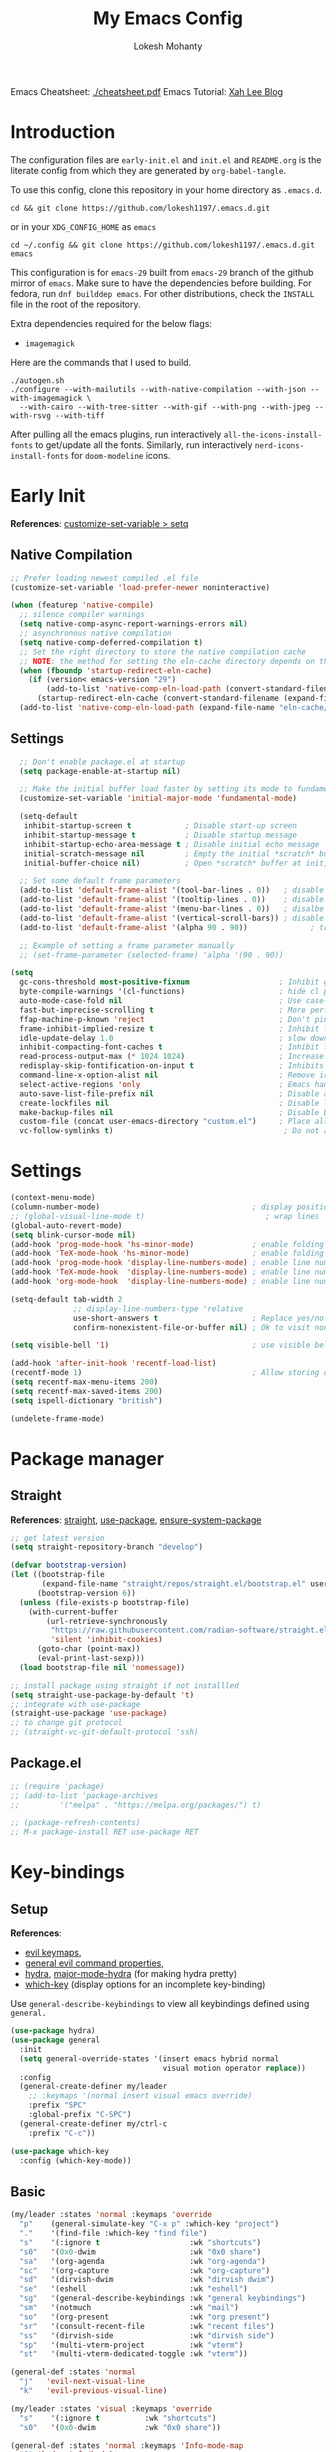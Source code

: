 #+title: My Emacs Config
#+author: Lokesh Mohanty
#+property: header-args:emacs-lisp :tangle init.el
#+startup: overview

Emacs Cheatsheet: [[file:cheatsheet.pdf][./cheatsheet.pdf]]
Emacs Tutorial: [[http://xahlee.info/emacs/emacs/emacs.html][Xah Lee Blog]] 

* Introduction
The configuration files are ~early-init.el~ and ~init.el~ and ~README.org~ is the literate config from which they are generated by =org-babel-tangle=.

To use this config, clone this repository in your home directory as ~.emacs.d~.

#+begin_src shell
  cd && git clone https://github.com/lokesh1197/.emacs.d.git
#+end_src

or in your ~XDG_CONFIG_HOME~ as ~emacs~

#+begin_src shell
  cd ~/.config && git clone https://github.com/lokesh1197/.emacs.d.git emacs
#+end_src

This configuration is for ~emacs-29~ built from ~emacs-29~ branch of the github mirror of ~emacs~.
Make sure to have the dependencies before building. For fedora, run ~dnf builddep emacs~.
For other distributions, check the ~INSTALL~ file in the root of the repository.

Extra dependencies required for the below flags:
- ~imagemagick~

Here are the commands that I used to build. 

#+begin_src shell
  ./autogen.sh
  ./configure --with-mailutils --with-native-compilation --with-json --with-imagemagick \
    --with-cairo --with-tree-sitter --with-gif --with-png --with-jpeg --with-rsvg --with-tiff
#+end_src

After pulling all the emacs plugins, run interactively ~all-the-icons-install-fonts~ to get/update
all the fonts. Similarly, run interactively ~nerd-icons-install-fonts~ for ~doom-modeline~ icons.

* Early Init
*References*: [[https://emacs.stackexchange.com/a/106][customize-set-variable > setq]]

** Native Compilation

#+begin_src emacs-lisp :tangle early-init.el
  ;; Prefer loading newest compiled .el file
  (customize-set-variable 'load-prefer-newer noninteractive)

  (when (featurep 'native-compile)
    ;; silence compiler warnings
    (setq native-comp-async-report-warnings-errors nil)
    ;; asynchronous native compilation
    (setq native-comp-deferred-compilation t)
    ;; Set the right directory to store the native compilation cache
    ;; NOTE: the method for setting the eln-cache directory depends on the emacs version
    (when (fboundp 'startup-redirect-eln-cache)
      (if (version< emacs-version "29")
          (add-to-list 'native-comp-eln-load-path (convert-standard-filename (expand-file-name "var/eln-cache/" user-emacs-directory)))
        (startup-redirect-eln-cache (convert-standard-filename (expand-file-name "var/eln-cache/" user-emacs-directory)))))
    (add-to-list 'native-comp-eln-load-path (expand-file-name "eln-cache/" user-emacs-directory)))
#+end_src

** Settings

#+begin_src emacs-lisp :tangle early-init.el
    ;; Don't enable package.el at startup
    (setq package-enable-at-startup nil)

    ;; Make the initial buffer load faster by setting its mode to fundamental-mode
    (customize-set-variable 'initial-major-mode 'fundamental-mode)

    (setq-default
     inhibit-startup-screen t            ; Disable start-up screen
     inhibit-startup-message t           ; Disable startup message
     inhibit-startup-echo-area-message t ; Disable initial echo message
     initial-scratch-message nil         ; Empty the initial *scratch* buffer
     initial-buffer-choice nil)          ; Open *scratch* buffer at init, make it 't' for using nano-splash

    ;; Set some default frame parameters
    (add-to-list 'default-frame-alist '(tool-bar-lines . 0))   ; disable the toolbar
    (add-to-list 'default-frame-alist '(tooltip-lines . 0))    ; disable the toolbar
    (add-to-list 'default-frame-alist '(menu-bar-lines . 0))   ; disalbe the menu bar
    (add-to-list 'default-frame-alist '(vertical-scroll-bars)) ; disable scroll bars
    (add-to-list 'default-frame-alist '(alpha 90 . 90))				 ; transparency

    ;; Example of setting a frame parameter manually
    ;; (set-frame-parameter (selected-frame) 'alpha '(90 . 90))

  (setq
    gc-cons-threshold most-positive-fixnum                    ; Inhibit garbage collection during startup
    byte-compile-warnings '(cl-functions)                     ; hide cl package deprecation warning
    auto-mode-case-fold nil                                   ; Use case-sensitive `auto-mode-alist' for performance
    fast-but-imprecise-scrolling t                            ; More performant rapid scrolling over unfontified regions
    ffap-machine-p-known 'reject                              ; Don't ping things that look like domain names
    frame-inhibit-implied-resize t                            ; Inhibit frame resizing for performance
    idle-update-delay 1.0                                     ; slow down UI updates down
    inhibit-compacting-font-caches t                          ; Inhibit frame resizing for performance
    read-process-output-max (* 1024 1024)                     ; Increase how much is read from processes in a single chunk.
    redisplay-skip-fontification-on-input t                   ; Inhibits it for better scrolling performance.
    command-line-x-option-alist nil                           ; Remove irreleant command line options for faster startup
    select-active-regions 'only                               ; Emacs hangs when large selections contain mixed line endings.
    auto-save-list-file-prefix nil                            ; Disable auto-save
    create-lockfiles nil                                      ; Disable lockfiles
    make-backup-files nil                                     ; Disable backup files
    custom-file (concat user-emacs-directory "custom.el")     ; Place all "custom" code in a temporary file
    vc-follow-symlinks t)                                      ; Do not ask about symlink following
#+end_src

* Settings

#+begin_src emacs-lisp
  (context-menu-mode)											              ; show context menu on right click
  (column-number-mode)                                  ; display position on modeline
  ;; (global-visual-line-mode t)                           ; wrap lines
  (global-auto-revert-mode)
  (setq blink-cursor-mode nil)
  (add-hook 'prog-mode-hook 'hs-minor-mode)             ; enable folding
  (add-hook 'TeX-mode-hook 'hs-minor-mode)              ; enable folding for latex mode
  (add-hook 'prog-mode-hook 'display-line-numbers-mode) ; enable line numbers for all programming modes
  (add-hook 'TeX-mode-hook  'display-line-numbers-mode) ; enable line numbers for latex mode
  (add-hook 'org-mode-hook  'display-line-numbers-mode) ; enable line numbers for org mode

  (setq-default tab-width 2
                ;; display-line-numbers-type 'relative
                use-short-answers t                     ; Replace yes/no prompts with y/n
                confirm-nonexistent-file-or-buffer nil) ; Ok to visit non existent files

  (setq visible-bell '1)                                ; use visible bell instead of beep

  (add-hook 'after-init-hook 'recentf-load-list)
  (recentf-mode 1)                                      ; Allow storing of recent files list
  (setq recentf-max-menu-items 200)
  (setq recentf-max-saved-items 200)
  (setq ispell-dictionary "british")

  (undelete-frame-mode)										              ; allows recovering a deleted frame (emacs 29)
#+end_src

* Package manager
** Straight
*References*: [[https://github.com/radian-software/straight.el][straight]], [[https://github.com/jwiegley/use-package][use-package]], [[https://github.com/jwiegley/use-package#use-package-ensure-system-package][ensure-system-package]]

#+begin_src emacs-lisp
  ;; get latest version
  (setq straight-repository-branch "develop")

  (defvar bootstrap-version)
  (let ((bootstrap-file
         (expand-file-name "straight/repos/straight.el/bootstrap.el" user-emacs-directory))
        (bootstrap-version 6))
    (unless (file-exists-p bootstrap-file)
      (with-current-buffer
          (url-retrieve-synchronously
           "https://raw.githubusercontent.com/radian-software/straight.el/develop/install.el"
           'silent 'inhibit-cookies)
        (goto-char (point-max))
        (eval-print-last-sexp)))
    (load bootstrap-file nil 'nomessage))

  ;; install package using straight if not installled
  (setq straight-use-package-by-default 't)
  ;; integrate with use-package
  (straight-use-package 'use-package)
  ;; to change git protocol
  ;; (straight-vc-git-default-protocol 'ssh)
#+end_src

** Package.el

#+begin_src emacs-lisp
  ;; (require 'package)
  ;; (add-to-list 'package-archives
  ;; 	     '("melpa" . "https://melpa.org/packages/") t)

  ;; (package-refresh-contents)
  ;; M-x package-install RET use-package RET
#+end_src

* Key-bindings
** Setup
*References*:
- [[https://evil.readthedocs.io/en/latest/keymaps.html#leader-keys][evil keymaps]],
- [[https://github.com/noctuid/general.el#evil-command-properties][general evil command properties]],
- [[https://github.com/abo-abo/hydra][hydra]], [[https://github.com/jerrypnz/major-mode-hydra.el][major-mode-hydra]] (for making hydra pretty)
- [[https://github.com/justbur/emacs-which-key][which-key]] (display options for an incomplete key-binding)

Use =general-describe-keybindings= to view all keybindings defined using =general.=

#+begin_src emacs-lisp
  (use-package hydra)
  (use-package general
    :init
    (setq general-override-states '(insert emacs hybrid normal
                                    visual motion operator replace))
    :config
    (general-create-definer my/leader
      ;; :keymaps '(normal insert visual emacs override)
      :prefix "SPC"
      :global-prefix "C-SPC")
    (general-create-definer my/ctrl-c
      :prefix "C-c"))

  (use-package which-key
    :config (which-key-mode))
#+end_src

** Basic

#+begin_src emacs-lisp
  (my/leader :states 'normal :keymaps 'override
    "p"    (general-simulate-key "C-x p" :which-key "project")
    "."    '(find-file :which-key "find file")
    "s"    '(:ignore t                    :wk "shortcuts")
    "s0"   '(0x0-dwim                     :wk "0x0 share")
    "sa"   '(org-agenda                   :wk "org-agenda")
    "sc"   '(org-capture                  :wk "org-capture")
    "sd"   '(dirvish-dwim                 :wk "dirvish dwim")
    "se"   '(eshell                       :wk "eshell")
    "sg"   '(general-describe-keybindings :wk "general keybindings")
    "sm"   '(notmuch                      :wk "mail")
    "so"   '(org-present                  :wk "org present")
    "sr"   '(consult-recent-file          :wk "recent files")
    "ss"   '(dirvish-side                 :wk "dirvish side")
    "sp"   '(multi-vterm-project          :wk "vterm")
    "st"   '(multi-vterm-dedicated-toggle :wk "vterm"))

  (general-def :states 'normal
    "j"   'evil-next-visual-line
    "k"   'evil-previous-visual-line)

  (my/leader :states 'visual :keymaps 'override
    "s"    '(:ignore t          :wk "shortcuts")
    "s0"   '(0x0-dwim           :wk "0x0 share"))

  (general-def :states 'normal :keymaps 'Info-mode-map
    "?" 'hydra-info/body)

  (my/leader :states 'normal
    "h"   '(:ignore t :wk "help/hydra")
    "he"  '(hydra-expand/body :wk "expand")
    "ht"  '(hydra-tab-bar/body :wk "tab-bar")
    "hm"  '(hydra-mu4e-headers/body :wk "mu4e")
    "hi"  '(hydra-info/body :wk "info")
    "hp"  '(hydra-pdftools/body :wk "pdftooks")
    "hc"  '(hydra-org-clock/body :wk "org-clock")
    "hs"  '(hydra-smartparens/body :wk "smartparens")
    "hw"  '(hydra-window/body :wk "window")
    "hr"  '((lambda () (interactive) (load-file (expand-file-name "init.el" user-emacs-directory))) :wk "Reload emacs config")
    "hc"  '((lambda () (interactive) (find-file (expand-file-name "README.org" user-emacs-directory))) :wk "Goto emacs config"))
#+end_src

** Info
*References*: [[https://github.com/abo-abo/hydra/wiki/Info][info-summary]]

#+begin_src emacs-lisp
  (defhydra hydra-info (:color blue
                        :hint nil)
        "
  Info-mode:

    ^^_]_ forward  (next logical node)       ^^_l_ast (←)        _u_p (↑)                             _f_ollow reference       _T_OC
    ^^_[_ backward (prev logical node)       ^^_r_eturn (→)      _m_enu (↓) (C-u for new window)      _i_ndex                  _d_irectory
    ^^_n_ext (same level only)               ^^_H_istory         _g_oto (C-u for new window)          _,_ next index item      _c_opy node name
    ^^_p_rev (same level only)               _<_/_t_op           _b_eginning of buffer                virtual _I_ndex          _C_lone buffer
    regex _s_earch (_S_ case sensitive)      ^^_>_ final         _e_nd of buffer                      ^^                       _a_propos

    _1_ .. _9_ Pick first .. ninth item in the node's menu.

  "
        ("]"   Info-forward-node)
        ("["   Info-backward-node)
        ("n"   Info-next)
        ("p"   Info-prev)
        ("s"   Info-search)
        ("S"   Info-search-case-sensitively)

        ("l"   Info-history-back)
        ("r"   Info-history-forward)
        ("H"   Info-history)
        ("t"   Info-top-node)
        ("<"   Info-top-node)
        (">"   Info-final-node)

        ("u"   Info-up)
        ("^"   Info-up)
        ("m"   Info-menu)
        ("g"   Info-goto-node)
        ("b"   beginning-of-buffer)
        ("e"   end-of-buffer)

        ("f"   Info-follow-reference)
        ("i"   Info-index)
        (","   Info-index-next)
        ("I"   Info-virtual-index)

        ("T"   Info-toc)
        ("d"   Info-directory)
        ("c"   Info-copy-current-node-name)
        ("C"   clone-buffer)
        ("a"   info-apropos)

        ("1"   Info-nth-menu-item)
        ("2"   Info-nth-menu-item)
        ("3"   Info-nth-menu-item)
        ("4"   Info-nth-menu-item)
        ("5"   Info-nth-menu-item)
        ("6"   Info-nth-menu-item)
        ("7"   Info-nth-menu-item)
        ("8"   Info-nth-menu-item)
        ("9"   Info-nth-menu-item)

        ("?"   Info-summary "Info summary")
        ("h"   Info-help "Info help")
        ("q"   Info-exit "Info exit")
        ("C-g" nil "cancel" :color blue))
#+end_src

** Buffer
*References*: [[https://github.com/abo-abo/hydra/wiki/Ibuffer][ibuffer]]
Default: =C-x b=

#+begin_src emacs-lisp
  (my/leader :states 'normal :keymaps 'override
    "b"    '(:ignore t        :wk "buffer")
    "bi"   '(ibuffer          :wk "ibuffer")
    "bf"   '(consult-buffer-other-frame    :wk "in other window")
    "bg"   '(revert-buffer    :wk "revert")
    "bw"   '(consult-buffer-other-window    :wk "in other window")
    "bs"   '(consult-buffer   :wk "switch")
    "bk"   '(kill-current-buffer :wk "kill"))
#+end_src

#+begin_src emacs-lisp
  (defhydra hydra-ibuffer-main (:color pink :hint nil)
    "
   ^Navigation^ | ^Mark^        | ^Actions^        | ^View^
  -^----------^-+-^----^--------+-^-------^--------+-^----^-------
    _k_:    ʌ   | _m_: mark     | _D_: delete      | _g_: refresh
   _RET_: visit | _u_: unmark   | _S_: save        | _s_: sort
    _j_:    v   | _*_: specific | _a_: all actions | _/_: filter
  -^----------^-+-^----^--------+-^-------^--------+-^----^-------
  "
    ("j" ibuffer-forward-line)
    ("RET" ibuffer-visit-buffer :color blue)
    ("k" ibuffer-backward-line)

    ("m" ibuffer-mark-forward)
    ("u" ibuffer-unmark-forward)
    ("*" hydra-ibuffer-mark/body :color blue)

    ("D" ibuffer-do-delete)
    ("S" ibuffer-do-save)
    ("a" hydra-ibuffer-action/body :color blue)

    ("g" ibuffer-update)
    ("s" hydra-ibuffer-sort/body :color blue)
    ("/" hydra-ibuffer-filter/body :color blue)

    ("o" ibuffer-visit-buffer-other-window "other window" :color blue)
    ("q" quit-window "quit ibuffer" :color blue)
    ("." nil "toggle hydra" :color blue))

  (defhydra hydra-ibuffer-mark (:color teal :columns 5
                                :after-exit (hydra-ibuffer-main/body))
    "Mark"
    ("*" ibuffer-unmark-all "unmark all")
    ("M" ibuffer-mark-by-mode "mode")
    ("m" ibuffer-mark-modified-buffers "modified")
    ("u" ibuffer-mark-unsaved-buffers "unsaved")
    ("s" ibuffer-mark-special-buffers "special")
    ("r" ibuffer-mark-read-only-buffers "read-only")
    ("/" ibuffer-mark-dired-buffers "dired")
    ("e" ibuffer-mark-dissociated-buffers "dissociated")
    ("h" ibuffer-mark-help-buffers "help")
    ("z" ibuffer-mark-compressed-file-buffers "compressed")
    ("b" hydra-ibuffer-main/body "back" :color blue))

  (defhydra hydra-ibuffer-action (:color teal :columns 4
                                  :after-exit
                                  (if (eq major-mode 'ibuffer-mode)
                                      (hydra-ibuffer-main/body)))
    "Action"
    ("A" ibuffer-do-view "view")
    ("E" ibuffer-do-eval "eval")
    ("F" ibuffer-do-shell-command-file "shell-command-file")
    ("I" ibuffer-do-query-replace-regexp "query-replace-regexp")
    ("H" ibuffer-do-view-other-frame "view-other-frame")
    ("N" ibuffer-do-shell-command-pipe-replace "shell-cmd-pipe-replace")
    ("M" ibuffer-do-toggle-modified "toggle-modified")
    ("O" ibuffer-do-occur "occur")
    ("P" ibuffer-do-print "print")
    ("Q" ibuffer-do-query-replace "query-replace")
    ("R" ibuffer-do-rename-uniquely "rename-uniquely")
    ("T" ibuffer-do-toggle-read-only "toggle-read-only")
    ("U" ibuffer-do-replace-regexp "replace-regexp")
    ("V" ibuffer-do-revert "revert")
    ("W" ibuffer-do-view-and-eval "view-and-eval")
    ("X" ibuffer-do-shell-command-pipe "shell-command-pipe")
    ("b" nil "back"))

  (defhydra hydra-ibuffer-sort (:color amaranth :columns 3)
    "Sort"
    ("i" ibuffer-invert-sorting "invert")
    ("a" ibuffer-do-sort-by-alphabetic "alphabetic")
    ("v" ibuffer-do-sort-by-recency "recently used")
    ("s" ibuffer-do-sort-by-size "size")
    ("f" ibuffer-do-sort-by-filename/process "filename")
    ("m" ibuffer-do-sort-by-major-mode "mode")
    ("b" hydra-ibuffer-main/body "back" :color blue))

  (defhydra hydra-ibuffer-filter (:color amaranth :columns 4)
    "Filter"
    ("m" ibuffer-filter-by-used-mode "mode")
    ("M" ibuffer-filter-by-derived-mode "derived mode")
    ("n" ibuffer-filter-by-name "name")
    ("c" ibuffer-filter-by-content "content")
    ("e" ibuffer-filter-by-predicate "predicate")
    ("f" ibuffer-filter-by-filename "filename")
    (">" ibuffer-filter-by-size-gt "size")
    ("<" ibuffer-filter-by-size-lt "size")
    ("/" ibuffer-filter-disable "disable")
    ("b" hydra-ibuffer-main/body "back" :color blue))
#+end_src

#+begin_src emacs-lisp
  (use-package ibuffer :straight (:type built-in))
  (add-hook 'ibuffer-hook #'hydra-ibuffer-main/body)
#+end_src

** Window

#+begin_src emacs-lisp
  (defhydra hydra-window (:color blue :hint nil)
    "
                                                                 ╭─────────┐
     Move to               Size            Split           Do    │ Windows │
  ╭──────────────────────────────────────────────────────────────┴─────────╯
        ^_k_^           ^_K_^       ╭─┬─┐^ ^        ╭─┬─┐^ ^         ↺ [_u_] undo layout
        ^^↑^^           ^^↑^^       │ │ │_v_ertical ├─┼─┤_b_alance   ↻ [_r_] restore layout
    _h_ ←   → _l_   _H_ ←   → _L_   ╰─┴─╯^ ^        ╰─┴─╯^ ^         ✗ [_d_] close window
        ^^↓^^           ^^↓^^       ╭───┐^ ^        ╭───┐^ ^         ⇋ [_w_] cycle window
        ^_j_^           ^_J_^       ├───┤_s_tack    │   │_z_oom
        ^^ ^^           ^^ ^^       ╰───╯^ ^        ╰───╯^ ^       
  --------------------------------------------------------------------------------
            "
    ("<ESC>" nil "quit")
    ("b" balance-windows)
    ("d" delete-window)
    ("H" shrink-window-horizontally :color red)
    ("h" windmove-left :color red)
    ("J" shrink-window :color red)
    ("j" windmove-down :color red)
    ("K" enlarge-window :color red)
    ("k" windmove-up :color red)
    ("L" enlarge-window-horizontally :color red)
    ("l" windmove-right :color red)
    ("r" winner-redo :color red)
    ("s" split-window-vertically :color red)
    ("u" winner-undo :color red)
    ("v" split-window-horizontally :color red)
    ("w" other-window)
    ("z" delete-other-windows))

#+end_src

** Tab
*References*: [[https://github.com/abo-abo/hydra/wiki/Emacs-27-tab-bar-mode][tab-bar-mode]]
Default: =C-x t=

#+begin_src emacs-lisp
  (my/leader :states 'normal :keymaps 'override
    "t"    '(:ignore t :wk "tab")
    "tb"   '(switch-to-buffer-other-tab :wk "buffer")
    "tc"   '(tab-close                  :wk "close")
    "tf"   '(find-file-other-tab        :wk "file")
    "tr"   '(tab-rename                 :wk "close"))
  
  (defhydra hydra-tab-bar (:color amaranth)
    "Tab Bar Operations"
    ("n" tab-new "Create a new tab" :column "Creation")
    ("d" dired-other-tab "Open Dired in another tab")
    ("f" find-file-other-tab "Find file in another tab")
    ("0" tab-close "Close current tab")
    ("m" tab-move "Move current tab" :column "Management")
    ("r" tab-rename "Rename Tab")
    ("<return>" tab-bar-select-tab-by-name "Select tab by name" :column "Navigation")
    ("l" tab-next "Next Tab")
    ("h" tab-previous "Previous Tab")
    ("q" nil "Exit" :exit t))
#+end_src

** Frame
Default: =C-x 5=

#+begin_src emacs-lisp
  (my/leader :states 'normal :keymaps 'override
    "f"    '(:ignore t                  :wk "frame")
    "fc"   '(clone-frame                :wk "clone")
    "fc"   '(other-frame                :wk "other")
    "fd"   '(delete-frame               :wk "delete")
    "fu"   '(undelete-frame             :wk "undelete")
    "fb"   '(consult-buffer-other-frame :wk "buffer")
    "ff"   '(find-file-other-frame      :wk "file"))
#+end_src

** Custom

#+begin_src emacs-lisp
  (my/leader :states 'normal :keymaps 'override
    "z"   '(:ignore t                       :wk "toggle")
    "zl"  '(custom/toggle-line-numbers-type :wk "relative line number")
    "zw"  '(custom/toggle-tab-width         :wk "tab width")
    "zi"  '(custom/toggle-indent-mode       :wk "tab indent")
    "zo"  '(org-toggle-inline-images        :wk "toggle inline images")
    "zt"  '(toggle-truncate-lines           :wk "toggle truncate lines"))
#+end_src

#+begin_src emacs-lisp
  (defun custom/toggle-line-numbers-type ()
      "Toggle line numbers type between relative and absolute"
      (interactive)
      (setq display-line-numbers-type (if (eq display-line-numbers-type t) 'relative 't))
      (display-line-numbers-mode)
      (display-line-numbers-mode))
  (defun custom/toggle-tab-width ()
      "Toggle setting tab widths between 2, 4 and 8"
      (interactive)
      (setq tab-width (if (= tab-width 8) 2 (if (= tab-width 4) 8 4)))
      (redraw-display))
  (defun custom/toggle-indent-mode ()
      "toggle indenting modes"
      (interactive)
      (setq indent-tabs-mode (if (eq indent-tabs-mode t) nil t))
      (message "Indenting using %s." (if (eq indent-tabs-mode t) "tabs" "spaces")))
  ;; Change opacity from input with empty as 100
  (defun custom/change-opacity (opacity)
      "Change the opacity of the frame"
      (interactive "nOpacity: ")
      (set-frame-parameter (selected-frame) 'alpha
                           (list (if (equal opacity 0)
                                 100
                                 (/ opacity 100.0)))))
#+end_src

* Graphics
** Font
*Preferred fonts*:
- Source Code Pro
- Iosevka Fixed SS07

#+begin_src emacs-lisp
  (set-face-attribute 'default nil :family "Iosevka Fixed SS07" :height 135)
  (set-face-attribute 'font-lock-comment-face nil
                      :family "Iosevka Fixed SS07"
                      :height 135
                      :slant 'italic)
#+end_src

** Icons
*References*: [[https://github.com/domtronn/all-the-icons.el][all-the-icons]], [[https://github.com/iyefrat/all-the-icons-completion][all-the-icons-completion]]
*Note*: run ~all-the-icons-install-fonts~ interactively to fix font errors

#+begin_src emacs-lisp
  (use-package all-the-icons
    :if (display-graphic-p))

  (use-package all-the-icons-completion
    :after all-the-icons
    :config (all-the-icons-completion-mode))
#+end_src

** Theme
*References*: [[https://github.com/doomemacs/themes][doom-themes]], [[https://github.com/doomemacs/themes/tree/screenshots][doom-theme-screenshots]]

#+begin_src emacs-lisp
  ;; required as during daemon initialization, there are no frames
  ;; (use-package modus-themes
  ;; 	:config
  ;; 	(load-theme 'modus-vivendi-tinted t))
  ;; (use-package gruvbox-theme
  ;;   :config
  ;;   (load-theme 'gruvbox-dark-medium t))
  (use-package doom-themes
    :config
      (load-theme 'doom-palenight t))
#+end_src

** Modeline
*References*: [[https://github.com/seagle0128/doom-modeline][doom-modeline]]

#+begin_src emacs-lisp
  ;; very minimal modeline
  ;; (use-package mood-line
  ;;   :config
  ;;   (mood-line-mode))

  ;; run (nerd-icons-install-fonts) to install fonts
  (use-package doom-modeline
    :init
  	;; If the actual char height is larger, it respects the actual height.
  	(setq doom-modeline-height 25)
  	(setq doom-modeline-bar-width 4)
  	(setq doom-modeline-window-width-limit 85)

  	;; Whether display icons in the mode-line.
  	;; While using the server mode in GUI, should set the value explicitly.
  	(setq doom-modeline-icon t)

  	(setq doom-modeline-unicode-fallback t)
  	(setq doom-modeline-minor-modes t)

  	;; If non-nil, a word count will be added to the selection-info modeline segment.
  	(setq doom-modeline-enable-word-count nil)

  	;; Major modes in which to display word count continuously.
  	;; Also applies to any derived modes. Respects `doom-modeline-enable-word-count'.
  	;; If it brings the sluggish issue, disable `doom-modeline-enable-word-count' or
  	;; remove the modes from `doom-modeline-continuous-word-count-modes'.
  	(setq doom-modeline-continuous-word-count-modes '(markdown-mode gfm-mode org-mode))

  	;; Whether display the indentation information.
  	(setq doom-modeline-indent-info nil)

  	;; Whether display the total line number。
  	(setq doom-modeline-total-line-number nil)

  	;; When non-nil, always show the register name when recording an evil macro.
  	(setq doom-modeline-always-show-macro-register t)

  	;; By default, almost all segments are displayed only in the active window. To
  	;; display such segments in all windows, specify e.g.
  	(setq doom-modeline-always-visible-segments '(mu4e irc))
  	(doom-modeline-mode 1))
#+end_src

** Terminal fixes (emacs -nw)
  
#+begin_src emacs-lisp
  (set-language-environment 'utf-8)
  (setq locale-coding-system 'utf-8)

  ;; set the default encoding system
  (prefer-coding-system 'utf-8)
  (setq default-file-name-coding-system 'utf-8)
  (set-default-coding-systems 'utf-8)
  (set-terminal-coding-system 'utf-8)
  (set-keyboard-coding-system 'utf-8)

  ;; Treat clipboard input as UTF-8 string first; compound text next, etc.
  (setq x-select-request-type '(UTF8_STRING COMPOUND_TEXT TEXT STRING))
#+end_src

* Text Edit/Jump
** Evil (edit text like in vim)
*References*: [[https://evil.readthedocs.io/en/latest/overview.html][evil]], [[https://github.com/emacs-evil/evil-collection][evil-collection]], [[https://github.com/emacs-evil/evil/blob/master/evil-maps.el][evil maps]]
| =C-x= =C-z= | toggle Emacs state | evil-toggle-key |

  #+begin_src emacs-lisp
    (use-package evil
      :init
      (setq evil-want-keybinding nil) ;; required by evil-collection
      :custom
      (evil-shift-width 2)
      (evil-want-find-undo t) ;; insert mode undo steps as per emacs
      (evil-undo-system 'undo-redo) ;; use native commands in emacs 28
      (evil-symbol-word-search t)		; */# search the symbol under the cursor instead of the word
      :config
      (evil-mode 1)
      ;; replace <C-z> with <C-x C-z> to use <C-z> to suspend frame instead
      (define-key evil-motion-state-map (kbd "C-z") 'suspend-frame)
      (define-key evil-motion-state-map (kbd "C-x C-z") 'evil-emacs-state)
      (define-key evil-emacs-state-map (kbd "C-z") 'suspend-frame)
      (define-key evil-emacs-state-map (kbd "C-x C-z") 'evil-exit-emacs-state)
      ;; make <C-z> emulate vim in insert/replace mode 
      (define-key evil-insert-state-map (kbd "C-z") (kbd "C-q C-z"))
      (define-key evil-insert-state-map (kbd "C-x C-z") 'evil-emacs-state)
      (define-key evil-replace-state-map (kbd "C-z") (kbd "C-q C-z"))
      )

    (use-package evil-collection
      :after evil
      :custom (evil-collection-setup-minibuffer t)
      :init (evil-collection-init))
  #+end_src

** Evil Multiple Cursors
*References*: [[https://github.com/gabesoft/evil-mc][evil-mc]]
Commands Prefix: g.

  #+begin_src emacs-lisp
    (use-package evil-mc
    	:demand t
      :config (global-evil-mc-mode 1))
  #+end_src

** Evil Owl (view registers and marks on the fly)
*References*: [[https://github.com/mamapanda/evil-owl][evil-owl]]

#+begin_src emacs-lisp
  (use-package posframe)
  (use-package evil-owl
    :after posframe
    :config
    ;; (setq evil-owl-max-string-length 500)
    ;; (add-to-list 'display-buffer-alist
    ;;              '("*evil-owl*"
    ;;                (display-buffer-in-side-window)
    ;;                (side . bottom)
    ;;                (window-height . 0.3)))
    (setq evil-owl-display-method 'posframe
          evil-owl-extra-posframe-args '(:width 50 :height 20)
          evil-owl-max-string-length 50)
    (evil-owl-mode))
#+end_src

** Evil Lion (aligning text)
*References*: [[https://github.com/edkolev/evil-lion][evil-lion]]
Commands: =gl (left align)=, =gL (right align)=

#+begin_src emacs-lisp
  (use-package evil-lion
    :config (evil-lion-mode))
#+end_src

** Avy

#+begin_src emacs-lisp
  (use-package avy
  	:custom (avy-timeout-seconds 0.3)
    :general (:states 'normal :keymaps 'override
                      "K" 'avy-goto-char-timer))
#+end_src

** Add surroundings in pairs
*References*: [[https://github.com/emacs-evil/evil-surround][evil-surround]], [[https://github.com/cute-jumper/embrace.el][embrace]]

#+begin_src emacs-lisp
  (use-package evil-surround
    :config (global-evil-surround-mode 1))

  (use-package embrace
    :commands embrace-commander
    :general (:states 'normal
                      ;; "ys"   '(embrace-add    :wk "add surrounding")
                      ;; "cs"   '(embrace-change :wk "change surrounding")
                      ;; "ds"   '(embrace-delete :wk "delete surrounding")
                      "s" 'embrace-commander))
#+end_src

** Expand Region (increase selected region by semantics)
*References*: [[https://github.com/magnars/expand-region.el][expand-region]]

#+begin_src emacs-lisp
  (use-package expand-region)

  (defhydra hydra-expand ()
    "Zoom/Expand Region"
    ("n" er/expand-region    "expand-region")
    ("p" er/contract-region  "contract-region")
    ("h" text-scale-increase "zoom in ")
    ("l" text-scale-decrease "zoom out"))
#+end_src

* Org mode
** Settings
*References*: [[https://orgmode.org/worg/org-tutorials/index.html][tutorials]]

#+begin_src emacs-lisp
  (use-package org
  	:custom
  	(org-startup-folded 'content)
  	(org-startup-indented t)
  	(org-confim-babel-evaluate nil)
  	(org-hide-emphasis-markers t)
  	(org-hidden-keywords nil)			; enabling it couases fontification error and problem with org-appear
  	;; (org-pretty-entities t)		; "C-c C-x \" to toggle
  	(org-image-actual-width nil)
  	:config
  	;; open pdfs with okular
  	;; (setq org-preview-latex-default-process 'dvisvgm)
  	(setq org-format-latex-options (plist-put org-format-latex-options :scale 1.5))
  	;; (setf (alist-get "\\.pdf\\'" org-file-apps nil nil #'equal) "okular %s")
  	;; (setf (alist-get "\\.pdf::\\([0-9]+\\)?\\'" org-file-apps nil nil #'equal) "okular %s -p %1")
  	(org-add-link-type "xdg-open" (lambda (path) (browse-url-xdg-open path)))
  	(setq org-export-backends '(ascii html icalendar latex md odt)))

  ;; from https://stackoverflow.com/a/47850858/6479297 to littering due to org export
  ;; issue: doesn't respect "#+export_file_name" property
  (defun my/org-export-to-customized-location (orig-fun extension &optional subtreep pub-dir)
    (unless pub-dir (setq pub-dir ".output")
  					(unless (file-directory-p pub-dir)
  						(make-directory pub-dir)))
    (apply orig-fun extension subtreep pub-dir nil))
  (advice-add 'org-export-output-file-name :around #'my/org-export-to-customized-location)
#+end_src

** Variables

#+begin_src emacs-lisp
  (setq org-directory "~/Documents/Org")

  (setq org-agenda-files '("calendar.org" "tasks.org"))

  (setq org-todo-keywords 
        '((sequence "TODO(t@/!)" "ACTIVE(a!)" "BACKLOG(b!)" "HOLD(h@/!)" "ATTEND(A!)" "|" "DONE(D!)" "CANCELLED(C!)" "MISSED(M!)")))

  (setq org-capture-templates 
        `(("t" "Tasks")
          ("tt" "General" entry 
           (file+olp "tasks.org" "Inbox")
           "* TODO %? %^G\n:PROPERTIES:\n:Created: %U\n:LOCATION: %a\n:END:\n  %i" 
           :empty-lines 1)
          ("ts" "Scheduled" entry 
           (file+olp "tasks.org" "Inbox")
           "* TODO %? %^G\nSCHEDULED: %^t\n:PROPERTIES:\n:Created: %U\n:LOCATION: %a\n:END:\n  %i" 
           :empty-lines 1)
          ("td" "With a deadline" entry 
           (file+olp "tasks.org" "Inbox")
           "* TODO %? %^G\nDEADLINE: %^t\n:PROPERTIES:\n:Created: %U\n:LOCATION: %a\n:END:\n  %i" 
           :empty-lines 1)
          ("tl" "Links to visit" entry 
           (file+olp "tasks.org" "Links")
           "* TODO [[%c][%^{Link Title}]] %^G\n:PROPERTIES:\n:Created: %U\n:END:\n  %i" 
           :empty-lines 1)

          ("p" "Project Task")
          ("pt" "General" entry 
           (file+olp "tasks.org" "Projects")
           "* TODO %? %^G\n:PROPERTIES:\n:Created: %U\n:LOCATION: %a\n:END:\n  %i" 
           :empty-lines 1)
          ("ps" "Scheduled" entry 
           (file+olp "tasks.org" "Projects")
           "* TODO %? %^G\nSCHEDULED: %^t\n:PROPERTIES:\n:Created: %U\n:LOCATION: %a\n:END:\n  %i" 
           :empty-lines 1)
          ("pd" "With a deadline" entry 
           (file+olp "tasks.org" "Projects")
           "* TODO %? %^G\nDEADLINE: %^t\n:PROPERTIES:\n:Created: %U\n:LOCATION: %a\n:END:\n  %i" 
           :empty-lines 1)

          ("n" "Notes")
          ("nn" "General" entry 
           (file "notes.org")
           "* %? %^G\n:PROPERTIES:\n:Created: %U\n:LOCATION: %a\n:END:\n  %i")
          ("np" "Project" entry 
           (file+olp "notes.org" "Project")
           "* %? :@work\n:PROPERTIES:\n:CATEGORIES: %^{Categories}\n:Created: %U\n:LOCATION: %a\n:END:\n  %i")
          ("nv" "Vocabulary" entry 
           (file+olp+datetree "notes.org" "Vocabulary")
           "\n* %<%I:%M %p>\n\n%?\n"
           :clock-in :clock-resume :empty-lines 1)

          ;; ("j" "Journal Entries")
          ("j" "Journal" entry
           (file+olp+datetree "journal.org")
           "\n* %<%I:%M %p> - %? :journal:\n"
           :clock-in :clock-resume :empty-lines 1)

          ("h" "Habit Entries")
          ("hd" "Daily Habit" entry
           (file+olp "tasks.org" "Repeat Tasks")
           "* TODO %?\nSCHEDULED: <%<%Y-%m-%d %a .+1d>>\n:PROPERTIES:\n:STYLE:    habit\n:Created: %U\n:END:\n"
           :empty-lines 1)
          ("hw" "Weekly Habit" entry
           (file+olp "tasks.org" "Repeat Tasks")
           "* TODO %?\nSCHEDULED: <%<%Y-%m-%d %a .+1w>>\n:PROPERTIES:\n:STYLE:    habit\n:Created: %U\n:END:\n"
           :empty-lines 1)
          ("hm" "Monthly Habit" entry
           (file+olp "tasks.org" "Repeat Tasks")
           "* TODO %?\nSCHEDULED: <%<%Y-%m-%d %a .+1m>>\n:PROPERTIES:\n:STYLE:    habit\n:Created: %U\n:END:\n"
           :empty-lines 1)
          ("hy" "Yearly Habit" entry
           (file+olp "tasks.org" "Repeat Tasks")
           "* TODO %?\nSCHEDULED: <%<%Y-%m-%d %a .+1y>>\n:PROPERTIES:\n:STYLE:    habit\n:Created: %U\n:END:\n"
           :empty-lines 1)
          ("hr" "Repeat Tasks" entry 
           (file+olp "tasks.org" "Repeat Tasks")
           "* REPEAT %?\nSCHEDULED: <%<%Y-%m-%d %a .+1d>>\n:PROPERTIES:\n:Created: %U\n:STYLE: habit\n:REPEAT_TO_STATE: REPEAT\n:LOGGING: DONE(!)\n:ARCHIVE: %%s_archive::* Habits\n:END:\n")

          ))
#+end_src

** Visual (bullets, fragtog, appear)
*References*: [[https://github.com/sabof/org-bullets][org-bullets]], [[https://github.com/awth13/org-appear][org-appear]]

#+begin_src emacs-lisp
  (use-package org-bullets
    :after org
    :hook (org-mode . org-bullets-mode))

  (use-package org-appear
    :after org
    :hook (org-mode . org-appear-mode)
    :custom
    (org-appear-autoemphasis t)
    (org-appear-autolinks t)
    (org-appear-autoentities t)
    (org-appear-autosubmarkers t)	; sub/super scripts
    (org-appear-autokeywords t)	; kkywords in org-hidden-keywords
    (org-appear-delay 0.3))
#+end_src

** Source blocks

#+begin_src emacs-lisp
  (org-babel-do-load-languages
    'org-babel-load-languages
        '((C          . t)
          (python     . t)
          (shell      . t)
          (latex      . t)
          (js         . t)
          (sql        . t)
          (haskell    . t)))
#+end_src

** Evil Org (evil kebindings for org)
*References*: [[https://github.com/Somelauw/evil-org-mode][evil-org]]

#+begin_src emacs-lisp
  (use-package evil-org
    :after org
    ;; :hook (org-mode . (lambda () evil-org-mode))
    :hook (org-mode . evil-org-mode)
    :config
    (require 'evil-org-agenda)
    (evil-org-agenda-set-keys))
#+end_src

** Roam (for note taking)
*References*: [[https://www.orgroam.com/manual.html][org-roam]]

#+begin_src emacs-lisp
  (use-package org-roam
    :config
    (setq org-roam-directory (file-truename "~/Documents/Org/Roam"))
    (org-roam-db-autosync-mode))
  
  (my/ctrl-c
    "l"   '(org-store-link                 :wk "org store link")
    "n"   '(:ignore t                      :wk "org roam")
    "nt"  '(org-roam-buffer-toggle         :wk "toggle backlinks")
    "nf"  '(org-roam-node-find             :wk "find node")
    "nd"  '(:ignore t                      :wk "dailies")
    "nd1" '(org-roam-dailies-goto-today    :wk "today")
    "nd2" '(org-roam-dailies-goto-tomorrow :wk "tomorrow")
    "ng"  '(org-roam-graph                 :wk "node graph"))

  (my/ctrl-c :keymaps 'org-mode-map
    "ni" '(org-roam-node-insert      :wk "insert")
    "nI" '(org-roam-insert-immediate :wk "insert immediate"))
#+end_src

** Clock
*References*: [[https://github.com/abo-abo/hydra/wiki/Org-clock-and-timers][org-clock]]

#+begin_src emacs-lisp
   (defhydra hydra-org-clock (:color blue :hint nil)
     "
  ^Clock:^ ^In/out^     ^Edit^   ^Summary^    | ^Timers:^ ^Run^           ^Insert
  -^-^-----^-^----------^-^------^-^----------|--^-^------^-^-------------^------
  (_?_)    _i_n         _e_dit   _g_oto entry | (_z_)     _r_elative      ti_m_e
   ^ ^     _c_ontinue   _q_uit   _d_isplay    |  ^ ^      cou_n_tdown     i_t_em
   ^ ^     _o_ut        ^ ^      _r_eport     |  ^ ^      _p_ause toggle
   ^ ^     ^ ^          ^ ^      ^ ^          |  ^ ^      _s_top
  "
     ("i" org-clock-in)
     ("c" org-clock-in-last)
     ("o" org-clock-out)
   
     ("e" org-clock-modify-effort-estimate)
     ("q" org-clock-cancel)

     ("g" org-clock-goto)
     ("d" org-clock-display)
     ("r" org-clock-report)
     ("?" (org-info "Clocking commands"))

    ("r" org-timer-start)
    ("n" org-timer-set-timer)
    ("p" org-timer-pause-or-continue)
    ("s" org-timer-stop)

    ("m" org-timer)
    ("t" org-timer-item)
    ("z" (org-info "Timers")))
#+end_src

* Languages
** Tree Sitter (Syntax highlighter)
Make sure to install the treesitter language grammars.
You can do this by following the below steps:

#+begin_src shell
  git clone https://github.com/casouri/tree-sitter-module.git
  cd tree-sitter-module
  ./batch.sh
  sudo mv dist /usr/local/lib/tree-sitter
#+end_src

*Configuration*:

#+begin_src emacs-lisp
  (setq treesit-extra-load-path '("/usr/local/lib/tree-sitter"))

  (setq major-mode-remap-alist
   '((yaml-mode       . yaml-ts-mode)
     (bash-mode       . bash-ts-mode)
     (js2-mode        . js-ts-mode)
     (typescript-mode . typescript-ts-mode)
     (json-mode       . json-ts-mode)
     (css-mode        . css-ts-mode)
     (cmake-mode      . cmake-ts-mode)
     (python-mode     . python-ts-mode)))

  (add-to-list 'auto-mode-alist '("\\.cmake\\'" . cmake-ts-mode))
  (add-to-list 'auto-mode-alist '("CMakeLists.txt" . cmake-ts-mode))
#+end_src

** Latex
*References*: [[https://www.gnu.org/software/auctex/manual/auctex.html][auctex]], [[https://www.gnu.org/software/auctex/manual/auctex.html#Indices][auctex(shortcuts)]], [[https://github.com/cdominik/cdlatex][cdlatex]](abbreviations), [[https://www.gnu.org/software/auctex/manual/reftex.html][reftex]](references, labels, ...)

*** AucTeX

#+begin_src emacs-lisp
  (use-package tex
    :straight auctex
    :general
    (:states '(normal insert visual emacs) :keymaps 'TeX-mode-map
             "C-c C-g" '(pdf-sync-forward-search)
             "<f2>" 'preview-document)
    :custom
    (TeX-auto-save t)
    (TeX-parse-self t)
    (TeX-PDF-mode t)
    (preview-auto-cache-preamble t)
    ;; (TeX-view-program-selection '((output-pdf "xdg-open")))
    (TeX-source-correlate-method (quote synctex))
    (TeX-source-correlate-mode t)
    (TeX-source-correlate-start-server t)
    (TeX-view-program-selection '((output-pdf "PDF Tools")))
    (TeX-output-dir "output")
    :config
    (add-hook 'TeX-after-compilation-finished-functions
              #'TeX-revert-document-buffer)
    ;; (add-hook 'TeX-after-TeX-LaTeX-command-finished-hook #'TeX-revert-document-buffer)
    (setq-default TeX-master nil))

  (add-hook 'LaTeX-mode-hook 'prettify-symbols-mode)
#+end_src

*** CDLatex

#+begin_src emacs-lisp
  (use-package cdlatex
    :hook
    (LaTeX-mode . turn-on-cdlatex)
    ;; (LaTeX-mode . cdlatex-mode)
    (org-mode . org-cdlatex-mode)
    :bind (:map cdlatex-mode-map ("<tab>" . cdlatex-tab))
    :config
    (dolist (cmd '(("vc" "Insert \\vect{}" "\\vect{?}"
                    cdlatex-position-cursor nil nil t)
                   ("equ*" "Insert equation* env"
                    "\\begin{equation*}\n?\n\\end{equation*}"
                    cdlatex-position-cursor nil t nil)
                   ("sn*" "Insert section* env"
                    "\\section*{?}"
                    cdlatex-position-cursor nil t nil)
                   ("ss*" "Insert subsection* env"
                    "\\subsection*{?}"
                    cdlatex-position-cursor nil t nil)
                   ("sss*" "Insert subsubsection* env"
                    "\\subsubsection*{?}"
                    cdlatex-position-cursor nil t nil)))
      (push cmd cdlatex-command-alist))

    (setq cdlatex-math-symbol-alist '((?F ("\\Phi"))
                                      (?o ("\\omega" "\\mho" "\\mathcal{O}"))
                                      (?6 ("\\partial"))
                                      (?v ("\\vee" "\\forall"))
                                      (?^ ("\\uparrow" "\\Updownarrow" "\\updownarrow"))))
    (setq cdlatex-math-modify-alist '((?B "\\mathbb" "\\textbf" t nil nil)
                                      ;; (?t "\\text" nil t nil nil)
                                      ))
    (setq cdlatex-paired-parens "$[{(")
    (cdlatex-reset-mode))

#+end_src

*** Reftex

#+begin_src emacs-lisp
  (use-package reftex
    :after latex
    :defer 2
    :commands turn-on-reftex
    :hook ((latex-mode LaTeX-mode) . turn-on-reftex)
    :config
    (setq reftex-insert-label-flags '("sf" "sfte"))
    (setq reftex-plug-into-AUCTeX t)
    (setq reftex-use-multiple-selection-buffers t))

  ;; (use-package consult-reftex
  ;;   :straight (:type git :host github :repo "karthink/consult-reftex")
  ;;   :after (reftex consult embark)
  ;;   :bind (:map reftex-mode-map
  ;;          ("C-c )"   . consult-reftex-insert-reference)
  ;;          ("C-c M-." . consult-reftex-goto-label))
  ;;   :config (setq consult-reftex-preview-function
  ;;                 #'consult-reftex-make-window-preview))

#+end_src

*** Figures

#+begin_src emacs-lisp
  (defun my/tikzit-make-figure ()
    "Prompt for file name, insert tikzit boilerplate, and start the tikzit process."
    (interactive)
    (let* ((name (read-string "Enter filename: "))
           (filename (concat "figures/" name ".tikz")))
      (make-directory "figures" t)
      (insert (concat "\\ctikzfig{" name "}"))
      (make-process :name "tikzit"
                    :command (list "tikzit" filename))))

  (defun my/tikzit-edit-figure ()
    "Get the file name from the word under the cursor, and start the tikzit process."
    (interactive)
    (let* ((name (thing-at-point 'symbol))
           (filename (concat "figures/" name ".tikz")))
      (make-directory "figures" t)
      (make-process :name "tikzit"
                    :command (list "tikzit" filename))))
#+end_src

** Markdown
*References*: [[https://jblevins.org/projects/markdown-mode/][markdown-mode]], [[https://github.com/Somelauw/evil-markdown][evil-markdown]], [[https://github.com/markedjs/marked][marked]](for preview)[not implemented yet]

#+begin_src emacs-lisp
  (use-package markdown-mode
    :mode ("README\\.md\\'" . gfm-mode))

  (use-package evil-markdown
    :straight '(evil-markdown
                 :host github
                 :repo "Somelauw/evil-markdown")
    :after markdown-mode
    :hook (markdown-mode . evil-markdown-mode))
#+end_src

** C/C++
*References*: [[https://emacs-lsp.github.io/lsp-mode/page/lsp-cmake/][cmake]]

#+begin_src shell
  pip install cmake-language-server
#+end_src

#+begin_src emacs-lisp
  ;; (use-package cmake-mode) ; facing git errors
  (use-package cuda-mode)
#+end_src

** Python
*References*: [[https://emacs-lsp.github.io/lsp-pyright/][lsp-pyright]], [[https://github.com/pythonic-emacs/anaconda-mode][anaconda-mode]], [[https://github.com/jorgenschaefer/pyvenv][pyvenv]]

#+begin_src shell
  # pip install "ptvsd>=4.2"
#+end_src

*** Conda

#+begin_src emacs-lisp
  (use-package conda
    :defer t
    :init
    (setq conda-anaconda-home (expand-file-name "~/.conda"))
    (setq conda-env-home-directory (expand-file-name "~/.conda/envs"))
    :config
    (conda-env-initialize-interactive-shells)
    (conda-env-initialize-eshell))
#+end_src

*** Pyright

#+begin_src emacs-lisp
  (use-package lsp-pyright
    :hook (python-mode . (lambda () (require 'lsp-pyright) (lsp-deferred)))
    ;; :config
    ;; (require 'dap-python)
    ;; these hooks can't go in the :hook section since lsp-restart-workspace
    ;; is not available if lsp isn't active
    ;; (add-hook 'conda-postactivate-hook (lambda () (lsp-restart-workspace)))
    ;; (add-hook 'conda-postdeactivate-hook (lambda () (lsp-restart-workspace)))
  )

  ;; (use-package pyvenv)
#+end_src

** Others

#+begin_src emacs-lisp
  (use-package haskell-mode)
#+end_src

** Ctags Frontend
*References*: [[https://github.com/universal-ctags/citre][citre]]
~M-l~ : extra bindings in peek minor mode

#+begin_src emacs-lisp
  (use-package citre
    :defer t
    :init (require 'citre-config)
    :general
    (:states 'normal :keymaps '(citre-mode-map override)
             "gd"  'citre-jump
             "gD"  'citre-jump-back
             "gp"  'citre-peek
             "gP"  'citre-ace-peek
             "gc"  '(:ignore t :which-key "citre")
             "gcj"  'citre-peek-next-line
             "gck"  'citre-peek-prev-line
             "gcc"  'citre-create-tags-file
             "gcu"  'citre-update-this-tags-file
             "gcU"  'citre-update-tags-file)
    :config (setq citre-auto-enable-citre-mode-modes '(prog-mode)))
#+end_src

** Language Server Protocol (LSP)
*References*: [[https://emacs-lsp.github.io/lsp-mode/][lsp]], [[https://github.com/joaotavora/eglot][eglot]], [[https://joaotavora.github.io/eglot][eglot-documentation]], [[https://github.com/manateelazycat/lsp-bridge][lsp-bridge]]

| xref-find-definitions | M-. |
| xref-pop-marker-stack | M-, |
| xref-find-references  | M-? |

#+begin_src emacs-lisp
  (use-package eglot
    :hook ((LaTeX-mode . eglot-ensure)
           (c-mode     . eglot-ensure)
           (c++-mode   . eglot-ensure)))

  ;; (add-to-list 'eglot-server-programs '((c++-mode c++-ts-mode c-mode c-ts-mode) "clangd"))

  (use-package consult-eglot
    :commands consult-eglot-symbols)

  (my/leader :states 'normal :keymaps 'eglot-mode-map
    "l"    '(:ignore t :wk "language server")
    "lfn"  '(flymake-goto-next-error :wk "buffer")
    "lfp"  '(flymake-goto-prev-error :wk "close")
    "lr"   '(eglot-rename            :wk "close"))
#+end_src

#+begin_src emacs-lisp
  ;; (use-package lsp-mode
  ;;   :commands (lsp lsp-deferred)
  ;;   :init (setq lsp-keymap-prefix "C-l")
  ;;   :config (define-key lsp-mode-map (kbd "C-l") lsp-command-map)
  ;;   :hook
  ;;   ;; (c-mode . lsp-deferred)
  ;;   ;; (c++-mode . lsp-deferred)
  ;;   ;; (cmake-mode . lsp-deferred)
  ;;   (lsp-mode . lsp-enable-which-key-integration))
#+end_src

#+begin_src emacs-lisp
  ;; (use-package lsp-bridge)
#+end_src

** Debug Adapter Protocol (DAP)
*References*: [[https://emacs-lsp.github.io/dap-mode/page/configuration/][dap]]

run the respective setup function of the dap language on first time setup

#+begin_src emacs-lisp
  ;; (use-package dap-mode
  ;;   :after lsp-mode
  ;;   :config (require 'dap-cpptools))

  ;; (use-package gdb-mi
  ;;   :straight (:host github :repo "weirdNox/emacs-gdb" :files ("*.el" "*.c" "*.h" "Makefile"))
  ;;   :init
  ;;   (fmakunbound 'gdb)
  ;;   (fmakunbound 'gdb-enable-debug))
#+end_src

* Completion
** Company (text completion framework)
*References*: [[http://company-mode.github.io/][company]], [[https://github.com/sebastiencs/company-box][company-box]]

#+begin_src emacs-lisp
  (use-package company
    :custom (company-minimum-prefix-length 1)
    :config (global-company-mode)
    :custom (company-idle-delay 0.5))

  ;; company front-end with icons
  (use-package company-box
    :hook (company-mode . company-box-mode))
#+end_src

** Github Copilot
*References*: [[https://github.com/zerolfx/copilot.el][copilot]]

#+begin_src emacs-lisp
  (use-package copilot
    :straight (:host github :repo "zerolfx/copilot.el" :files ("dist" "*.el"))
    :general
    (:states 'insert :keymaps 'copilot-mode-map
             "M-h"  'copilot-complete
             "M-n"  'copilot-next-completion
             "M-p"  'copilot-previous-completion
             "M-l"  'copilot-accept-completion-by-word
             "M-j"  'copilot-accept-completion-by-line
             "M-<return>"  'copilot-accept-completion))

  (add-hook 'prog-mode-hook 'copilot-mode)
#+end_src

** Vertico (vertical interactive completion ui)
*References*: [[https://github.com/minad/vertico][vertico]]

#+begin_src emacs-lisp
  (use-package vertico
    :straight (:files (:defaults "extensions/*")) ; load the extensions as well
    :init (vertico-mode)
    :custom (vertico-cycle t)
    :config (vertico-mouse-mode)					; enable mouse extension
    ;; vertico-directory extension: delete parent directory on backspace
    :bind (:map vertico-map
                ("RET" . vertico-directory-enter)
                ("DEL" . vertico-directory-delete-char)
                ("M-DEL" . vertico-directory-delete-word))
    :hook (rfn-eshadow-update-overlay . vertico-directory-tidy))

  ;; got bored after some time
  ;; (use-package vertico-posframe
  ;;   :after posframe
  ;;   :config (vertico-posframe-mode))

  ; it needs to be set after no-littering to prevent issues
  (use-package savehist
    :after no-littering
    :init (savehist-mode))

  ;; A few more useful configurations...
  (use-package emacs
    :init
    ;; Add prompt indicator to `completing-read-multiple'.
    ;; We display [CRM<separator>], e.g., [CRM,] if the separator is a comma.
    (defun crm-indicator (args)
      (cons (format "[CRM%s] %s"
                    (replace-regexp-in-string
                     "\\`\\[.*?]\\*\\|\\[.*?]\\*\\'" ""
                     crm-separator)
                    (car args))
            (cdr args)))
    (advice-add #'completing-read-multiple :filter-args #'crm-indicator)

    ;; Do not allow the cursor in the minibuffer prompt
    (setq minibuffer-prompt-properties
          '(read-only t cursor-intangible t face minibuffer-prompt))
    (add-hook 'minibuffer-setup-hook #'cursor-intangible-mode)

    ;; Enable recursive minibuffers
    (setq enable-recursive-minibuffers t))
#+end_src

** Orderless (completion style)
*References*: [[https://github.com/oantolin/orderless][orderless]]

Allows fuzzy search completion

#+begin_src emacs-lisp
  (use-package orderless
    :config (setq orderless-component-separator "[ &]") ; to search with multiple components in company
    :custom
    (completion-styles '(orderless basic))
    (completion-category-overrides
     '((file (styles basic partial-completion)))))
#+end_src

** Marginalia (enable rich annotations for completions)
*References*: [[https://github.com/minad/marginalia][marginalia]]

#+begin_src emacs-lisp
  (use-package marginalia
    :general (:states '(normal insert) :keymaps 'minibuffer-local-map
                      "M-a"   '(marginalia-cycle :wk "marginalia-cycle"))
    :init (marginalia-mode)
    ;; :config (add-hook 'marginalia-mode-hook
    ;;                   #'all-the-icons-completion-marginalia-setup)
    )
#+end_src

** Consult (practical commands based on completing-read)
*References*: [[https://github.com/minad/consult][consult]]

#+begin_src emacs-lisp
  (use-package consult
    :bind (;; C-c bindings (mode-specific-map)
           ("C-c h" . consult-history)
           ("C-c m" . consult-mode-command)
           ("C-c k" . consult-kmacro)
           ;; C-x bindings (ctl-x-map)
           ("C-x M-:" . consult-complex-command)     ;; orig. repeat-complex-command
           ;; Custom M-# bindings for fast register access
           ("M-#" . consult-register-load)
           ("M-'" . consult-register-store)          ;; orig. abbrev-prefix-mark (unrelated)
           ("C-M-#" . consult-register)
           ;; Other custom bindings
           ("M-y" . consult-yank-pop)                ;; orig. yank-pop
           ;; M-g bindings (goto-map)
           ("M-g e" . consult-compile-error)
           ("M-g f" . consult-flymake)               ;; Alternative: consult-flycheck
           ("M-g g" . consult-goto-line)             ;; orig. goto-line
           ("M-g M-g" . consult-goto-line)           ;; orig. goto-line
           ("M-g o" . consult-outline)               ;; Alternative: consult-org-heading
           ("M-g m" . consult-mark)
           ("M-g k" . consult-global-mark)
           ("M-g i" . consult-imenu)
           ("M-g I" . consult-imenu-multi)
           ;; M-s bindings (search-map)
           ("M-s d" . consult-find)
           ("M-s D" . consult-locate)
           ("M-s g" . consult-grep)
           ("M-s G" . consult-git-grep)
           ("M-s r" . consult-ripgrep)
           ("M-s l" . consult-line)
           ("M-s L" . consult-line-multi)
           ("M-s k" . consult-keep-lines)
           ("M-s u" . consult-focus-lines)
           ;; Isearch integration
           ("M-s e" . consult-isearch-history)
           :map isearch-mode-map
           ("M-e" . consult-isearch-history)         ;; orig. isearch-edit-string
           ("M-s e" . consult-isearch-history)       ;; orig. isearch-edit-string
           ("M-s l" . consult-line)                  ;; needed by consult-line to detect isearch
           ("M-s L" . consult-line-multi)            ;; needed by consult-line to detect isearch
           ;; Minibuffer history
           :map minibuffer-local-map
           ("M-s" . consult-history)                 ;; orig. next-matching-history-element
           ("M-r" . consult-history))                ;; orig. previous-matching-history-element

    ;; Enable automatic preview at point in the *Completions* buffer. This is
    ;; relevant when you use the default completion UI.
    :hook (completion-list-mode . consult-preview-at-point-mode)

    ;; The :init configuration is always executed (Not lazy)
    :init

    ;; Optionally configure the register formatting. This improves the register
    ;; preview for `consult-register', `consult-register-load',
    ;; `consult-register-store' and the Emacs built-ins.
    (setq register-preview-delay 0.5
          register-preview-function #'consult-register-format)

    ;; Optionally tweak the register preview window.
    ;; This adds thin lines, sorting and hides the mode line of the window.
    (advice-add #'register-preview :override #'consult-register-window)

    ;; Use Consult to select xref locations with preview
    (setq xref-show-xrefs-function #'consult-xref
          xref-show-definitions-function #'consult-xref)

    ;; Configure other variables and modes in the :config section,
    ;; after lazily loading the package.
    :config

    ;; Optionally configure preview. The default value
    ;; is 'any, such that any key triggers the preview.
    ;; (setq consult-preview-key 'any)
    ;; (setq consult-preview-key (kbd "M-."))
    ;; (setq consult-preview-key (list (kbd "<S-down>") (kbd "<S-up>")))
    ;; For some commands and buffer sources it is useful to configure the
    ;; :preview-key on a per-command basis using the `consult-customize' macro.
    (consult-customize
     consult-theme
     :preview-key '(:debounce 0.2 any)
     consult-ripgrep consult-git-grep consult-grep
     consult-bookmark consult-recent-file consult-xref
     consult--source-bookmark consult--source-recent-file
     consult--source-project-recent-file
     ;; :preview-key (kbd "M-.")
     :preview-key '(:debounce 0.4 any))

    ;; Optionally configure the narrowing key.
    ;; Both < and C-+ work reasonably well.
    (setq consult-narrow-key "<") ;; (kbd "C-+")

    ;; Optionally make narrowing help available in the minibuffer.
    ;; You may want to use `embark-prefix-help-command' or which-key instead.
    ;; (define-key consult-narrow-map (vconcat consult-narrow-key "?") #'consult-narrow-help)
  )
#+end_src

** Embark (run commands on target)
*References*: [[https://github.com/oantolin/embark][embark]]

#+begin_src emacs-lisp
  (use-package embark
    :general
    (:states '(normal visual insert) :keymaps 'override
             "C-,"   '(embark-act  :wk "embark-act")
             "C-;"   '(embark-dwim :wk "embark-dwim"))
    :init
    (setq prefix-help-command #'embark-prefix-help-command) ; supposed to replace which-key in the future
    :config
    ;; Hide the mode line of the Embark live/completions buffers
    (add-to-list 'display-buffer-alist
                 '("\\`\\*Embark Collect \\(Live\\|Completions\\)\\*"
                   nil
                   (window-parameters (mode-line-format . none)))))

  (use-package embark-consult
    :after (embark consult)
    :demand t ; only necessary if you have the hook below
    :hook (embark-collect-mode . consult-preview-at-point-mode))
#+end_src

** Snippets
*References*: [[https://github.com/joaotavora/yasnippet][yasnippet]], [[http://joaotavora.github.io/yasnippet/][yasnippet-docs]], [[https://github.com/AndreaCrotti/yasnippet-snippets][yasnippet-snippets]]

#+begin_src emacs-lisp
  (use-package yasnippet
  	:hook (prog-mode . yas-minor-mode)
  	:general
  	(:states 'insert :keymaps 'yas-keymap
  					 "<tab>" 'yas-expand
  					 "TAB"   'yas-expand)
  	:config
  	(setq yas-snippet-dirs
  				(append yas-snippet-dirs
  								(list (expand-file-name "snippets" user-emacs-directory))))
  	(yas-reload-all))

  (use-package yasnippet-snippets)

  (my/ctrl-c
  	"y" '(yas-insert-snippet :wk "insert snippet"))
#+end_src

* Directory Viewer (dirvish)
*References*: [[https://github.com/alexluigit/dirvish/blob/main/docs/CUSTOMIZING.org][dirvish]], [[https://github.com/alexluigit/dirvish/blob/main/docs/EXTENSIONS.org][dirvish-extensions]]

#+begin_src emacs-lisp
  (use-package dirvish
    :init
    (dirvish-override-dired-mode)
    :general
    (:states 'normal :keymaps 'dired-mode-map
      "SPC" 'nil
      "l"   'dired-find-file
      "h"   'dired-up-directory)
    (:states 'normal :keymaps 'dirvish-mode-map
      "g?"  'dirvish-dispatch
      "a"   'dirvish-quick-access
      "f"   'dirvish-file-info-menu
      "o"   'dirvish-quicksort
      "q"   'dirvish-quit
      "z"   'dirvish-layout-toggle
      "v"   'dirvish-vc-menu
      "y"   'dirvish-yank-menu
      "N"   'dirvish-narrow
      "H"   'dirvish-history-last
      "L"   'dirvish-history-jump
      "TAB" 'dirvish-subtree-toggle
      "F" 'dirvish-history-go-forward
      "B" 'dirvish-history-go-backward
      "M-l" 'dirvish-ls-switches-menu
      "M" 'dirvish-mark-menu
      "S" 'dirvish-setup-menu
      "E" 'dirvish-emerge-menu
      "J" 'dirvish-fd-jump)
    :custom
    (dirvish-quick-access-entries ; It's a custom option, `setq' won't work
     '(("h" "~/"                          "Home")
       ("c" "~/Documents/Courses/Aug23/"  "Courses")
       ("d" "~/Downloads/"                "Downloads")
       ("m" "/mnt/"                       "Drives")
       ("p" "~/Documents/Projects/"       "Projects")
       ("s" "~/.local/src"                "Sources")
       ("t" "~/.local/share/Trash/files/" "TrashCan")))
    :config
    (dirvish-peek-mode) ; Preview files listed in minibuffer
    (setq dirvish-mode-line-format
          '(:left (sort symlink) :right (omit yank index)))
    (setq dirvish-attributes
          '(all-the-icons file-time file-size collapse subtree-state vc-state git-msg))
    (setq delete-by-moving-to-trash t)
    (setq dired-listing-switches
          "-l --almost-all --human-readable --group-directories-first --no-group"))

  (setq dired-auto-revert-buffer t)
  (setq dired-mouse-drag-files t)                   ; added in Emacs 29
  (setq mouse-drag-and-drop-region-cross-program t) ; added in Emacs 29


  (setq mouse-1-click-follows-link nil)
  (define-key dirvish-mode-map (kbd "<mouse-1>") 'dirvish-subtree-toggle-or-open)
  (define-key dirvish-mode-map (kbd "<mouse-2>") 'dired-mouse-find-file-other-window)
  (define-key dirvish-mode-map (kbd "<mouse-3>") 'dired-mouse-find-file)
#+end_src

* Bookmarks
*References*: [[https://github.com/alphapapa/burly.el][burly]], [[info:burly#Top][burly info]]
Bookmark frame, window positions
Default: =C-x r=

#+begin_src emacs-lisp
  (use-package burly)

  (my/leader :states 'normal :keymaps 'override
    "r"    '(:ignore t              :wk "register/bookmark")
    "ri"   '(:ignore t              :wk "insert")
    "rib"  '(bookmark-set           :wk "buffer")
    "rif"  '(burly-bookmark-frames  :wk "frames")
    "riw"  '(burly-bookmark-windows :wk "windows")
    "rl"   '(consult-bookmark       :wk "list")
    "rs"   '(bookmark-save          :wk "save"))
#+end_src

* Other Packages
** Keep emacs config clean (no-littering)
*References*: [[https://github.com/emacscollective/no-littering][no-littering]]

#+begin_src emacs-lisp
  (use-package no-littering)
#+end_src

** More information in help (helpful)
*References*: [[https://github.com/Wilfred/helpful][helpful]]
Replace default help functions with this package as it provides far more information with syntax highlighting

#+begin_src emacs-lisp

  (use-package helpful
    :commands (helpful-callable	; for functions and macros
              helpful-function	; for functions only
              helpful-macro
              helpful-command		; for interactive functions
              helpful-key
              helpful-variable
              helpful-at-point)
    :bind
    ([remap describe-function] . helpful-callable)
    ([remap Info-goto-emacs-command-node] . helpful-function)
    ([remap describe-symbol] . helpful-symbol)
    ([remap describe-command] . helpful-command)
    ([remap describe-key] . helpful-key)
    ([remap describe-variable] . helpful-variable)
    ([remap display-local-help] . helpful-at-point))

#+end_src

** Version control (magit)
References: [[https://magit.vc/][magit]], [[https://github.com/alphapapa/unpackaged.el][unpackaged]]

#+begin_src emacs-lisp
  (use-package magit)
#+end_src
  
Open a ~magit-status~ buffer and close the other window so only Magit is visible.
If a file was visited in the buffer that was active when this command was called,
go to its unstaged changes section.

#+begin_src emacs-lisp
  (defun unpackaged/magit-status ()
    "Open a `magit-status' buffer and close the other window so only Magit is visible.
  If a file was visited in the buffer that was active when this
  command was called, go to its unstaged changes section."
    (interactive)
    (let* ((buffer-file-path (when buffer-file-name
                               (file-relative-name buffer-file-name
                                                   (locate-dominating-file buffer-file-name ".git"))))
           (section-ident `((file . ,buffer-file-path) (unstaged) (status))))
      (call-interactively #'magit-status)
      (delete-other-windows)
      (when buffer-file-path
        (goto-char (point-min))
        (cl-loop until (when (equal section-ident (magit-section-ident (magit-current-section)))
                         (magit-section-show (magit-current-section))
                         (recenter)
                         t)
                 do (condition-case nil
                        (magit-section-forward)
                      (error (cl-return (magit-status-goto-initial-section-1))))))))
#+end_src

This configuration automatically activates a helpful ~smerge-mode~ hydra when a file containing merge conflicts is visited from a Magit diff section.
You can manually activate the hydra with the command ~unpackaged/smerge-hydra/body~.  (Inspired by [[https://github.com/kaushalmodi/.emacs.d/blob/master/setup-files/setup-diff.el][Kaushal Modi's Emacs config]].)
  
#+begin_src emacs-lisp
  (use-package smerge-mode
    :config
    (defhydra hydra-smerge (:color pink :hint nil :post (smerge-auto-leave))
      "
    ^Move^       ^Keep^               ^Diff^                 ^Other^
    ^^-----------^^-------------------^^---------------------^^-------
    _n_ext       _b_ase               _<_: upper/base        _C_ombine
    _p_rev       _u_pper              _=_: upper/lower       _r_esolve
    ^^           _l_ower              _>_: base/lower        _k_ill current
    ^^           _a_ll                _R_efine
    ^^           _RET_: current       _E_diff
    "
      ("n" smerge-next)
      ("p" smerge-prev)
      ("b" smerge-keep-base)
      ("u" smerge-keep-upper)
      ("l" smerge-keep-lower)
      ("a" smerge-keep-all)
      ("RET" smerge-keep-current)
      ("\C-m" smerge-keep-current)
      ("<" smerge-diff-base-upper)
      ("=" smerge-diff-upper-lower)
      (">" smerge-diff-base-lower)
      ("R" smerge-refine)
      ("E" smerge-ediff)
      ("C" smerge-combine-with-next)
      ("r" smerge-resolve)
      ("k" smerge-kill-current)
      ("ZZ" (lambda ()
              (interactive)
              (save-buffer)
              (bury-buffer))
       "Save and bury buffer" :color blue)
      ("q" nil "cancel" :color blue))
    :hook (magit-diff-visit-file . (lambda ()
                                     (when smerge-mode
                                       (hydra-smerge/body)))))
#+end_src

** Edit with superuser access (sudo-edit)

#+begin_src emacs-lisp
  (use-package sudo-edit)
#+end_src

** Terminal (vterm)
*References*: [[https://github.com/suonlight/multi-vterm][multi-vterm]]

#+begin_src emacs-lisp
  (use-package vterm
    :custom (vterm-shell "fish"))

  (use-package multi-vterm
    :general
    (:states 'normal :keymaps 'vterm-mode-map
             ",c"    'multi-vterm
             ",n"    'multi-vterm-next
             ",p"    'multi-vterm-prev
             ",d"    'multi-vterm-dedicated-toggle
             ",q"    'kill-this-buffer)
    :config (setq multi-vterm-dedicated-window-height-percent 30))

#+end_src

** Email
*** Common

#+begin_src emacs-lisp
  (setq send-mail-function 'sendmail-send-it
  			sendmail-program "msmtp"
  			message-kill-buffer-on-exit t
  			message-autosave-directory "~/.local/share/mail/Drafts"
  			mail-envelope-from 'header)

  (add-hook 'dired-mode-hook #'turn-on-gnus-dired-mode)

  ;; Crypto Settings
  ;; (setq epg-gpg-program "/usr/bin/gpg2")
  ;; (setq notmuch-crypto-process-mime t) ; Automatically check signatures
  ;; (add-hook 'message-setup-hook 'mml-secure-sign-pgpmime)
#+end_src

*** Notmuch (email frontend for notmuch)
*References*: [[https://notmuchmail.org/notmuch-emacs/][notmuch]], [[https://www.reddit.com/r/emacs/comments/qo3eza/notmuch_as_an_alternative_to_mu4e/][tips from reddit]], [[https://notmuchmail.org/emacstips][tips & tricks]], [[https://git.sr.ht/~inwit/org-notmuch-hello][notmuch-dashboard]], [[https://git.sr.ht/~tarsius/ol-notmuch][ol-notmuch]], [[https://codeberg.org/jao/consult-notmuch][consult-notmuch]]
Other configs: [[https://gitlab.com/protesilaos/dotfiles/-/blob/master/emacs/.emacs.d/prot-emacs-modules/prot-emacs-email-notmuch.el][Protesilaos's Config]]

#+begin_src emacs-lisp
    (use-package notmuch
    	:custom
    	(notmuch-search-oldest-first nil)
    	(notmuch-wash-wrap-lines-length 120)
    	(notmuch-show-logo nil)
    	(notmuch-column-control t)
    	(notmuch-hello-recent-searches-max 20)
    	(notmuch-hello-sections '(notmuch-hello-insert-saved-searches))
    	(notmuch-show-all-tags-list t)
    	(notmuch-show-empty-saved-searches t)
    	(notmuch-saved-searches
    	 `(( :name "📥 inbox"
    			 :query "tag:inbox"
    			 :sort-order newest-first
    			 :key ,(kbd "i"))
    		 ( :name "💬 unread (inbox)"
    			 :query "tag:unread and tag:inbox"
    			 :sort-order newest-first
    			 :key ,(kbd "u"))
    		 ;; Accounts (inbox)
    		 ( :name "🗂️ gen (lokesh1197)"
    			 :query "tag:inbox and tag:unread and tag:gen"
    			 :sort-order newest-first
    			 :key ,(kbd "a g"))
    		 ( :name "🗂️ pub (iisc)"
    			 :query "tag:inbox and tag:unread and tag:pub"
    			 :sort-order newest-first
    			 :key ,(kbd "a i"))
    		 ( :name "🗂️ prv (main)"
    			 :query "tag:inbox and tag:unread and tag:prv"
    			 :sort-order newest-first
    			 :key ,(kbd "a p"))
    		 ;; Haskell
    		 ( :name "🔨 haskell-beginners"
    			 :query "(from:beginners@haskell.org or to:beginners@haskell.org) not tag:archived"
    			 :sort-order newest-first
    			 :key ,(kbd "h b"))
    		 ( :name "🔨 haskell-cafe"
    			 :query "(from:haskell-cafe@haskell.org or to:haskell-cafe@haskell.org) not tag:archived"
    			 :sort-order newest-first
    			 :key ,(kbd "h c"))
    		 ( :name "🔨 haskell-education"
    			 :query "(from:education@haskell.org or to:education@haskell.org) not tag:archived"
    			 :sort-order newest-first
    			 :key ,(kbd "h e"))
    		 ( :name "🔨 haskell-gui"
    			 :query "(from:gui@haskell.org or to:gui@haskell.org) not tag:archived"
    			 :sort-order newest-first
    			 :key ,(kbd "h g"))
    		 ( :name "🔨 haskell-hackathon"
    			 :query "(from:hackathon@haskell.org or to:hackathon@haskell.org) not tag:archived"
    			 :sort-order newest-first
    			 :key ,(kbd "h h"))
    		 ( :name "🔨 haskell-info"
    			 :query "(from:haskell@haskell.org or to:haskell@haskell.org) not tag:archived"
    			 :sort-order newest-first
    			 :key ,(kbd "h i"))
    		 ( :name "🔨 haskell-template"
    			 :query "(from:template-haskell@haskell.org or to:template-haskell@haskell.org) not tag:archived"
    			 :sort-order newest-first
    			 :key ,(kbd "h t"))
    		 ( :name "🔨 xmonad"
    			 :query "(from:xmonad@haskell.org or to:xmonad@haskell.org) not tag:archived"
    			 :sort-order newest-first
    			 :key ,(kbd "h x"))
    		 ( :name "🔨 haskell-web"
    			 :query "(from:web-devel@haskell.org or to:web-devel@haskell.org) not tag:archived"
    			 :sort-order newest-first
    			 :key ,(kbd "h w"))
    		 ;; Emacs
    		 ( :name "🔨 emacs-info"
    			 :query "(from:info-gnu-emacs@gnu.org or to:info-gnu-emacs@gnu.org) not tag:archived"
    			 :sort-order newest-first
    			 :key ,(kbd "e i"))
    		 ( :name "🦄 emacs-orgmode"
    			 :query "(from:emacs-orgmode@gnu.org or to:emacs-orgmode@gnu.org) not tag:archived"
    			 :sort-order newest-first
    			 :key ,(kbd "e o"))
    		 ( :name "🦄 emacs-tangents"
    			 :query "(from:emacs-tangents@gnu.org or to:emacs-tangents@gnu.org) not tag:archived"
    			 :sort-order newest-first
    			 :key ,(kbd "e t"))
    		 ;; Others
    		 ( :name "🦄 notmuch"
    			 :query "(from:notmuch@notmuchmail.org or to:notmuch@notmuchmail.org) not tag:archived"
    			 :sort-order newest-first
    			 :key ,(kbd "o n"))))
    	:config
    	(let ((prv "me.lokeshmohanty@gmail.com")
    				(pub "lokeshm@iisc.ac.in")
    				(gen "lokesh1197@gmail.com"))
    		(setq notmuch-fcc-dirs
    					`((,prv . ,(concat prv "/Sent"))
    						(,pub . ,(concat pub "/Sent Items"))
    						(,gen . ,(concat gen "/Sent"))))))

#+end_src

*** Gnus Alias (switching sender identity)

#+begin_src emacs-lisp
    (use-package gnus-alias
    	:config
    	(setq gnus-alias-identity-alist
    				'(("gen"
    					 nil                                      ; parent identity
    					 "Lokesh Mohanty <lokesh1197@gmail.com>"  ; from
    					 nil                                      ; organization
    					 nil                                      ; extra headers
    					 nil                                      ; body
    					 "Thanks & Regards\nLokesh Mohanty\n\n")  ; signature
    					("prv" nil
    					 "Lokesh Mohanty <me.lokeshmohanty@gmail.com>"
    					 nil nil nil
    					 "Thanks & Regards\nLokesh Mohanty\n\n")
    					("pub" nil
    					 "Lokesh Mohanty <lokeshm@iisc.ac.in>"
    					 nil nil nil
    					 "Thanks & Regards\nLokesh Mohanty\n\n")))
    	(setq gnus-alias-default-identity "pub"))

    (my/ctrl-c :states 'normal :keymaps 'message-mode-map
      "i"  '(gnus-alias-use-identity :wk "select sender identity"))
#+end_src

#+begin_src emacs-lisp
  ;; (with-eval-after-load 'mu4e
  ;;   (defun my/make-mu4e-context (address &rest args)
  ;;     (let* ((name (if (plist-member args :name) (plist-get args :name) "Lokesh Mohanty"))
  ;;            (context (if (plist-member args :context) (plist-get args :context) address))
  ;;            (type (if (plist-member args :type) (plist-get args :type) 'other))
  ;;            (dir (concat "/" address))
  ;;            (signature (if (plist-member args :signature) (plist-get args :signature) (concat "Thanks & Regards\n" name)))
  ;;            (prefix (concat dir (pcase type ('gmail "/[Gmail]") (_ "")))))
  ;;       (make-mu4e-context
  ;;        ;; first letter of context is used to switch contexts
  ;;        :name context
  ;;        ;; :match-func `(lambda (msg) (when msg (string-match-p ,(concat "^" dir) (mu4e-message-field msg :maildir))))
  ;;        ;; :match-func (lambda (msg) (when msg (string-prefix-p dir (mu4e-message-field msg :maildir))))
  ;;        :enter-func (lambda () (mu4e-message (concat "Entering context: " "hi")))
  ;;        :leave-func (lambda () (mu4e-message (concat "Leaving context: " "hi")))
  ;;        :match-func (lambda (msg) (when msg (mu4e-message-contact-field-matches msg :to address)))
  ;;        :vars
  ;;        `((user-mail-address    . ,address)
  ;;          (user-full-name       . ,name)
  ;;          (mu4e-sent-folder     . ,(concat prefix (pcase type ('gmail "/Sent Mail") ('outlook "/Sent Items") (_ "/Sent"))))
  ;;          (mu4e-trash-folder    . ,(concat prefix (pcase type ('outlook "/Deleted Items") (_ "/Trash"))))
  ;;          (mu4e-drafts-folder   . ,(concat prefix "/Drafts"))
  ;;          (mu4e-refile-folder   . ,(concat prefix "/Archive"))
  ;;          (mu4e-compose-signature . ,signature)))))

  ;;   (setq mu4e-contexts `(,(my/make-mu4e-context "lokesh1197@yahoo.com" :context "home")
  ;;                         ,(my/make-mu4e-context "lokesh1197@gmail.com" :context "personal" :type 'gmail)
  ;;                         ,(my/make-mu4e-context "lokeshm@iisc.ac.in"   :context "work"     :type 'outlook))))
#+end_src

*** Linking notmuch messages/searches (ol-notmuch)
For linking to notmuch messages and searches
Eg: [[notmuch-search:iisc]], [[notmuch-tree:iisc]]

#+begin_src emacs-lisp
  (use-package ol-notmuch)
#+end_src

*** Org Msg (outlook style email and replies)
*References*: [[https://github.com/jeremy-compostella/org-msg][org-msg]]

| C-c C-e | org-msg-preview      |
| C-c C-k | message-kill-buffer  |
| C-c C-s | message-goto-subject |
| C-c C-b | org-msg-goto-body    |
| C-c C-a | org-msg-attach       |
| C-c C-c | org-ctrl-c-ctrl-c    |

- Quotes: >, >>, >>>, ...

#+begin_src emacs-lisp
  (use-package org-msg
    :after org
    :init (setq mail-user-agent 'notmuch-user-agent) ; need to be set before org-msg
    :config
    (setq org-msg-options "html-postamble:nil H:5 num:nil ^:{} toc:nil author:nil email:nil \\n:t"
          org-msg-startup "hidestars indent inlineimages"
          org-msg-greeting-fmt "\nHi%s,\n\n"
          org-msg-recipient-names '(("lokeshm@iisc.ac.in" . "Lokesh Mohanty"))
          org-msg-greeting-name-limit 3
          org-msg-default-alternatives '((new		. (text html))
                                         (reply-to-html	. (text html))
                                         (reply-to-text	. (text)))
          org-msg-convert-citation t
          org-msg-signature (concat
                              "#+begin_signature\n"
                              "Regards,\n"
                              "*Lokesh Mohanty*\n"
                              "#+end_signature"))
    (org-msg-mode))

#+end_src

** RSS feeds (elfeed)
*References*: [[https://github.com/skeeto/elfeed/][elfeed]], [[https://github.com/remyhonig/elfeed-org][elfeed-org]], [[https://github.com/jeetelongname/elfeed-goodies][elfeed-goodies]], [[https://github.com/karthink/elfeed-tube][elfeed-tube]], [[https://github.com/manojm321/elfeed-dashboard][elfeed-dashboard]]

Fix: [[https://github.com/manojm321/elfeed-dashboard/issues/13#issuecomment-1072962002][elfeed-dashboard: github issues]]
Add ~(evil-local-mode -1)~ in the function definition of ~elfeed-dashboard--get-keymap~

#+begin_src emacs-lisp
  (use-package elfeed
    :bind ("C-x w" . elfeed)
    :custom (use-shr-fonts nil))

  (use-package elfeed-org
    :config (elfeed-org)
    :custom (rmh-elfeed-org-files (list (expand-file-name "elfeed.org" user-emacs-directory))))

  (use-package elfeed-goodies
    :config (elfeed-goodies/setup))

  (use-package elfeed-tube
    :after elfeed
    :demand t
    :config
    (setq elfeed-tube-auto-save-p t) ; default value: nil
    ;; (setq elfeed-tube-auto-fetch-p t)  ; default value
    (elfeed-tube-setup)

    :bind (:map elfeed-show-mode-map
           ("F" . elfeed-tube-fetch)
           ([remap save-buffer] . elfeed-tube-save)
           :map elfeed-search-mode-map
           ("F" . elfeed-tube-fetch)
           ([remap save-buffer] . elfeed-tube-save)))

  (use-package elfeed-tube-mpv
    :bind (:map elfeed-show-mode-map
                ("C-c C-f" . elfeed-tube-mpv-follow-mode)
                ("C-c C-w" . elfeed-tube-mpv-where)))

  (use-package elfeed-dashboard
    :config
    (setq elfeed-dashboard-file "elfeed-dashboard.org")
    ;; update feed counts on elfeed-quit
    (advice-add 'elfeed-search-quit-window :after #'elfeed-dashboard-update-links))
#+end_src

** Credential Management (password-store)

#+begin_src emacs-lisp
  ;; auth-sources
  (setq auth-source-debug t)
  (setq auth-sources '("~/.authinfo.gpg" "~/.netrc"))
  ;; (setq auth-sources '((:source "~/.authinfo.gpg")))
  (setq password-cache-expiry nil)
  (customize-set-variable 'ange-ftp-netrc-filename "~/.authinfo.gpg")

  ;; access unix password store
  (use-package password-store)
#+end_src

** Accounting (ledger)
*References*: [[https://github.com/atheriel/evil-ledger][evil-ledger]], [[https://ledger-cli.org/][cli]]

#+begin_src emacs-lisp
  (use-package ledger-mode
    :ensure-system-package ledger)

  (use-package evil-ledger
    :after ledger-mode
    :config
    (setq evil-ledger-sort-key "S")
    (add-hook 'ledger-mode-hook #'evil-ledger-mode))
#+end_src

** Presentation (org-present)
*References*: [[https://systemcrafters.net/emacs-tips/presentations-with-org-present/][system-crafters]]

#+begin_src emacs-lisp
  (use-package org-present)
  (use-package visual-fill-column
    :custom
    (visual-fill-column-width 110)
    (visual-fill-column-center-text t))

  (defun my/org-present-prepare-slide (buffer-name heading)
    (org-overview) ; show only top-level headlines
    (org-show-entry) ; unfold the current entry
    (org-show-children)) ; show only direct subheadings of the slide but don't expand them

  (defun my/org-present-start ()
    (setq header-line-format " ") ; set a blank header line string to create blank space at the top
    (org-display-inline-images)
    (display-line-numbers-mode 0)
    (visual-line-mode 1)
    (visual-fill-column-mode 1))

  (defun my/org-present-end ()
    (setq header-line-format nil) ; clear the header line string so that it isn't displayed
    (org-remove-inline-images)
    (display-line-numbers-mode 1)
    (visual-line-mode 0)
    (visual-fill-column-mode 0))

  (add-hook 'org-present-mode-hook #'my/org-present-start)
  (add-hook 'org-present-mode-quit-hook #'my/org-present-end)
  (add-hook 'org-present-after-navigate-functions 'my/org-present-prepare-slide)
#+end_src

** PDF (pdf-tools)
*References*: [[https://pdftools.wiki/][pdf-tools]], [[https://github.com/emacs-evil/evil-collection/blob/master/modes/pdf/evil-collection-pdf.el][evil-collection]]

#+begin_src emacs-lisp
  (use-package pdf-tools
    :hook (pdf-view-mode . (lambda () (cua-mode 0))) ; turn off cua mode to make copy work
    ;; :hook ((pdf-view-mode . (lambda () (cua-mode 0))) ; turn off cua mode to make copy work
    ;;        (pdf-view-mode . (setq mode-line-format nil))) ; hide mode-line
    :demand t
    :general
    (:states 'normal :keymaps 'pdf-view-mode-map
             "C-s" 'isearch-forward)
    :config
    (pdf-tools-install)
    (setq-default pdf-view-display-size 'fit-page)
    (setq pdf-annot-activate-created-annotations t)
    (setq pdf-view-resize-factor 1.1))               ; finer zooming
#+end_src

#+begin_src emacs-lisp
  (defhydra hydra-pdftools (:color blue :hint nil)
          "
                                                                        ╭───────────┐
         Move  History   Scale/Fit     Annotations  Search/Link    Do   │ PDF Tools │
     ╭──────────────────────────────────────────────────────────────────┴───────────╯
           ^^_g_^^      _B_    ^↧^    _+_    ^ ^     [_al_] list    [_s_] search    [_u_] revert buffer
           ^^^↑^^^      ^↑^    _H_    ^↑^  ↦ _W_ ↤   [_am_] markup  [_o_] outline   [_i_] info
           ^^_p_^^      ^ ^    ^↥^    _0_    ^ ^     [_at_] text    [_F_] link      [_d_] dark mode
           ^^^↑^^^      ^↓^  ╭─^─^─┐  ^↓^  ╭─^ ^─┐   [_ad_] delete  [_f_] search link
      _h_ ←pag_e_→ _l_  _N_  │ _P_ │  _-_    _b_     [_aa_] dired
           ^^^↓^^^      ^ ^  ╰─^─^─╯  ^ ^  ╰─^ ^─╯   [_y_]  yank
           ^^_n_^^      ^ ^  _r_eset slice box
           ^^^↓^^^
           ^^_G_^^
     --------------------------------------------------------------------------------
          "
          ("\\" hydra-master/body "back")
          ("<ESC>" nil "quit")
          ("al" pdf-annot-list-annotations)
          ("ad" pdf-annot-delete)
          ("aa" pdf-annot-attachment-dired)
          ("am" pdf-annot-add-markup-annotation)
          ("at" pdf-annot-add-text-annotation)
          ("y"  pdf-view-kill-ring-save)
          ("+" pdf-view-enlarge :color red)
          ("-" pdf-view-shrink :color red)
          ("0" pdf-view-scale-reset)
          ("H" pdf-view-fit-height-to-window)
          ("W" pdf-view-fit-width-to-window)
          ("P" pdf-view-fit-page-to-window)
          ("n" pdf-view-next-page-command :color red)
          ("p" pdf-view-previous-page-command :color red)
          ("d" pdf-view-dark-minor-mode)
          ("b" pdf-view-set-slice-from-bounding-box)
          ("r" pdf-view-reset-slice)
          ("g" pdf-view-first-page)
          ("G" pdf-view-last-page)
          ("e" pdf-view-goto-page)
          ("o" pdf-outline)
          ("s" pdf-occur)
          ("i" pdf-misc-display-metadata)
          ("u" pdf-view-revert-buffer)
          ("F" pdf-links-action-perfom)
          ("f" pdf-links-isearch-link)
          ("B" pdf-history-backward :color red)
          ("N" pdf-history-forward :color red)
          ("l" image-forward-hscroll :color red)
          ("h" image-backward-hscroll :color red))
#+end_src

** Music (emms)

#+begin_src emacs-lisp
  (use-package emms
    ;; :init (add-hook 'emms-player-started-hook 'emms-show)
    :config
    (require 'emms-setup)
    (emms-all)
    (emms-default-players)
    (setq emms-source-file-default-directory "~/Music/"))
#+end_src

** Sharing (0x0)
*References*: [[https://github.com/emacsmirror/0x0][0x0]]
=C-u= prefix allows choosing server to upload to

#+begin_src emacs-lisp
  (use-package 0x0
    :commands (0x0-shorten-uri 0x0-dwim 0x0-upload-kill-ring 0x0-popup))

  (my/ctrl-c
    "0"  '(:ignore t :wk "0x0")
    "0d"  '(0x0-dwim :wk "dwim") ; upload file in dired buffer, upload text in buffer
    "0p"  '(0x0-popup :wk "popup")
    "0s"  '(0x0-shorten-uri :wk "shorten")
    "0c"  '(0x0-upload-kill-ring :wk "clipboard"))
#+end_src

** Emacs Everywhere
*References*: [[https://github.com/tecosaur/emacs-everywhere][emacs-everywhere]]

#+begin_src emacs-lisp
  (use-package emacs-everywhere)
#+end_src

* Notes
- Use ~ensure-system-package~ from ~use-package~ to check for existence OS binaries.
- Profiler: =profiler-start=, =profiler-stop=, =profiler-report=
- Try ~pkill -SIGUSR2 emacs~ when emacs hangs, it can get your control back.
  Make sure to run ~M-x toggle-debug-on-quit~ right after.
** Good packages to try:
  - [[https://github.com/emacs-tw/awesome-emacs][awesome-emacs]]: list of emacs packages
  - [[https://github.com/redguardtoo/evil-nerd-commenter][evil-nerd-commenter]]: enhanced features for commenting
  - [[https://github.com/skeeto/impatient-mode][impatient-mode]]: live previews in browser
  - [[https://github.com/cnsunyour/emacs-pastebin][pastebin]]: plugin for interacting with pastebin
  - [[https://github.com/aperezdc/notmuch-addrlookup-c][notmuch-addrlookup-c]]: for fetch email address
  - [[https://github.com/afewmail/afew][afew]]: initial tagging script for notmuch (to handle moving mail to folders based on tags)
  - [[https://www.emacswiki.org/emacs/GnusAlias][gnus-alias]]: for switching identites in notmuch
  - org-ref, for managing references
  - ebib, for managing ~.bib~ files
  - compare ~ccls~ and ~clangd~
** Packages to use when required
- [[https://github.com/etu/webpaste.el][webpaste]]: plugin for pasting text online
- [[https://github.com/emacsmirror/spray][spray]]: speed reading emacs mode. Start with ~spray-mode~, ~SPC~ to pause/resume, ~f~ to increase speed, ~s~ to decrease speed, ~h~ for previous word, ~k~ for next word

